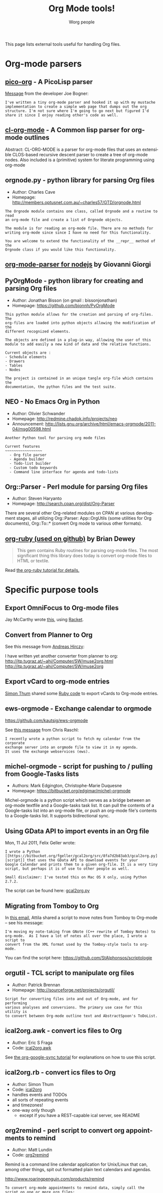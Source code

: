 #+TITLE:      Org Mode tools!
#+AUTHOR:     Worg people
#+EMAIL:      mdl AT imapmail DOT org
#+STARTUP:    align fold nodlcheck hidestars oddeven intestate
#+SEQ_TODO:   TODO(t) INPROGRESS(i) WAITING(w@) | DONE(d) CANCELED(c@)
#+TAGS:       Write(w) Update(u) Fix(f) Check(c)
#+LANGUAGE:   en
#+PRIORITIES: A C B
#+CATEGORY:   worg
#+OPTIONS:    H:3 num:nil toc:t \n:nil @:t ::t |:t ^:t -:t f:t *:t TeX:t LaTeX:t skip:nil d:(HIDE) tags:not-in-toc

This page lists external tools useful for handling Org files.

* Org-mode parsers

** [[https://bitbucket.org/joebo/pico-org/src][pico-org]] - A PicoLisp parser

[[http://thread.gmane.org/gmane.lisp.picolisp.general/3679][Message]] from the developer Joe Bogner:

: I've written a tiny org-mode parser and hooked it up with my mustache
: implementation to create a simple web page that dumps out the org
: structure. I'm not sure where I'm going to go next but figured I'd
: share it since I enjoy reading other's code as well.

** [[http://common-lisp.net/project/cl-org-mode/][cl-org-mode]] - A Common lisp parser for org-mode outlines

Abstract: CL-ORG-MODE is a parser for org-mode files that uses an
extensible CLOS-based recursive descent parser to create a tree of org-mode
nodes. Also included is a (primitive) system for literate programming using
org-mode

** orgnode.py - python library for parsing Org files

- Author: Charles Cave
- Homepage: http://members.optusnet.com.au/~charles57/GTD/orgnode.html

: The Orgnode module contains one class, called Orgnode and a routine to read
: an org-mode file and create a list of Orgnode objects.
: 
: The module is for reading an org-mode file. There are no methods for
: writing org-mode since since I have no need for this functionality.
: 
: You are welcome to extend the functionality of the __repr__ method of the
: Orgnode class if you would like this functionality.
** [[http://gioorgi.com/org-mode-parser/][org-mode-parser for nodejs]] by Giovanni Giorgi
** PyOrgMode - python library for creating and parsing Org files

- Author: Jonathan Bisson (on gmail : bissonjonathan)
- Homepage: https://github.com/bjonnh/PyOrgMode

: This python module allows for the creation and parsing of org-files. The
: org-files are loaded into python objects allowing the modification of the
: different recognized elements.
: 
: The objects are defined in a plug-in way, allowing the user of this
: module to add easily a new kind of data and the relative functions.
: 
: Current objects are : 
: - Schedule elements
: - Drawers
: - Tables
: - Nodes
: 
: The project is contained in an unique tangle org-file which contains the
: documentation, the python files and the test suite.

** NEO - No Emacs Org in Python

- Author: Olivier Schwander
- Homepage: http://redmine.chadok.info/projects/neo
- Announcement: http://lists.gnu.org/archive/html/emacs-orgmode/2011-04/msg00598.html

: Another Python tool for parsing org mode files
: 
: Current features 
: ~~~~~~~~~~~~~~~~~
:   - Org file parser
:   - Agenda builder
:   - Todo-list builder
:   - Custom todo keywords
:   - Command line interface for agenda and todo-lists

** Org::Parser - Perl module for parsing Org files

- Author: Steven Haryanto
- Homepage: http://search.cpan.org/dist/Org-Parser

There are several other Org-related modules on CPAN at various development
stages, all utilizing Org::Parser: App::OrgUtils (some utilities for Org
documents), Org::To::* (convert Org mode to various other formats).

** [[https://github.com/bdewey/org-ruby][org-ruby (used on github)]] by Brian Dewey

#+begin_quote
This gem contains Ruby routines for parsing org-mode files. The most
significant thing this library does today is convert org-mode files to HTML
or textile.
#+end_quote

Read [[http://orgmode.org/worg/org-tutorials/org-ruby.html][the org-ruby tutorial for details.]]


* Specific purpose tools

** Export OmniFocus to Org-mode files

Jay McCarthy wrote [[https://github.com/jeapostrophe/exp/blob/master/of2org.rkt][this]], using [[http://racket-lang.org/][Racket]].

** Convert from Planner to Org

See this message from [[http://mid.gmane.org/8ay5hehupe.fsf%2540faepop01.tu-graz.ac.at][Andreas Hirczy]]:

I have written yet another converter from planner to org:
<http://itp.tugraz.at/~ahi/Computer/SW/muse2org.html>
<http://itp.tugraz.at/~ahi/Computer/SW/muse2org>

** Export vCard to org-mode entries

[[http://mid.gmane.org/50B28EA7.6020900%2540gmx.de][Simon Thum]] shared some [[https://gist.github.com/4145201][Ruby code]] to export vCards to Org-mode entries.

** ews-orgmode - Exchange calendar to orgmode

https://github.com/kautsig/ews-orgmode

See [[http://mid.gmane.org/50B78A90.3040609%2540kautsig.org][this message]] from Chris Raschl:

: I recently wrote a python script to fetch my calendar from the corporate
: exchange server into an orgmode file to view it in my agenda.
: It uses the exchange webservices (ews).

** michel-orgmode - script for pushing to / pulling from Google-Tasks lists

- Authors: Mark Edgington, Christophe-Marie Duquesne
- Homepage: https://bitbucket.org/edgimar/michel-orgmode

Michel-orgmode is a python script which serves as a bridge between an
org-mode textfile and a Google-tasks task list.  It can pull the contents
of a Google-tasks list into an org-mode file, or push an org-mode file's
contents to a Google-tasks list.  It supports bidirectional sync.

** Using GData API to import events in an Org file

Mon, 11 Jul 2011, Felix Geller wrote:

: I wrote a Python [[https://bitbucket.org/fgeller/gcal2org/src/8fa7d2b83ab3/gcal2org.py][script]] that uses the GData API to download events for your
: Google Calendar and prints them to a given org-file. It is a very tiny
: script, but perhaps it is of use to other people as well.
:
: Small disclaimer: I've tested this on Mac OS X only, using Python 2.7.2.

The script can be found here: [[https://bitbucket.org/fgeller/gcal2org/src/8fa7d2b83ab3/gcal2org.py][gcal2org.py]]

** Migrating from Tomboy to Org

In [[http://article.gmane.org/gmane.emacs.orgmode/45239][this email]], Attila shared a script to move notes from Tomboy to
Org-mode -- see his message:

: I'm moving my note-taking from GNote (C++ rewrite of Tomboy Notes) to
: org-mode.  As I have a lot of notes all over the place, I wrote a script to
: convert from the XML format used by the Tomboy-style tools to org-mode.

You can find the script here: https://github.com/StAlphonsos/scriptologie

** orgutil - TCL script to manipulate org files

- Author: Patrick Brennan
- Homepage: http://sourceforge.net/projects/orgutil/

: Script for converting files into and out of Org-mode, and for performing
: various analyses and conversions. The primary use case for this utility is
: to convert between Org-mode outline text and AbstractSpoon's ToDoList.

** ical2org.awk - convert ics files to Org

- Author: Eric S Fraga
- Code: [[file:../code/awk/ical2org.awk][ical2org.awk]]

See [[file:../org-tutorials/org-google-sync.org][the org-google-sync tutorial]] for explanations on how to use this
script.

** ical2org.rb - convert ics files to Org
   - Author: Simon Thum
   - Code: [[https://github.com/simonthum/ical2org][ical2org]]
   - handles events and TODOs
   - all sorts of repeating events
   - and timezones!
   - one-way only though
     - except if you have a REST-capable ical server, see README
** org2remind - perl script to convert org appointments to remind

 - Author: Matt Lundin
 - Code: [[file:../code/perl/org2remind.pl][org2remind]]

Remind is a command line calendar application for Unix/Linux that
can, among other things, spit out formatted plain text calendars and
agendas.

http://www.roaringpenguin.com/products/remind

: To convert org-mode appointments to remind data, simply call the
: script on one or more org files:
: 
: perl org2remind.pl ~/org/*.org
: 
: (Optionally, add the script to your path and make it executable.)
: 
: The results of this script can saved in a file...
: 
: perl org2remind.pl ~/org/*.org >> org.rem 
: 
: ...or piped directly into a remind command...
: 
: perl org2remind.pl ~/org/*.org | remind -
: 
: For a nice calendar of the current month, use the following: 
: 
: perl org2remind.pl ~/org/*.org | remind -c -
: 
: This script is similar to org2rem.el (in the contrib directory of the
: org-mode repository), except that, instead of saving files from within
: org-mode, it allows for easier and faster access to org/remind data
: from the command line.
: 
: Currently, the script supports appointments (i.e., active timestamps)
: and the org-diary-class sexp.

